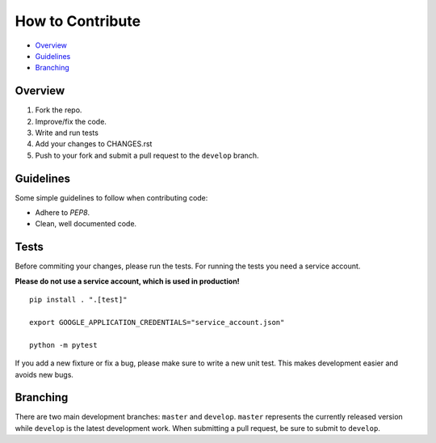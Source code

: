 How to Contribute
=================

- Overview_
- Guidelines_
- Branching_


Overview
--------

1. Fork the repo.
2. Improve/fix the code.
3. Write and run tests
4. Add your changes to CHANGES.rst
5. Push to your fork and submit a pull request to the ``develop`` branch.


Guidelines
----------

Some simple guidelines to follow when contributing code:

- Adhere to `PEP8`.
- Clean, well documented code.


Tests
-----

Before commiting your changes, please run the tests. For running the tests you need a service account.

**Please do not use a service account, which is used in production!**

::

    pip install . ".[test]"

    export GOOGLE_APPLICATION_CREDENTIALS="service_account.json"

    python -m pytest

If you add a new fixture or fix a bug, please make sure to write a new unit test. This makes development easier and avoids new bugs.


Branching
---------

There are two main development branches: ``master`` and ``develop``. ``master`` represents the currently released version while ``develop`` is the latest development work. When submitting a pull request, be sure to submit to ``develop``.

